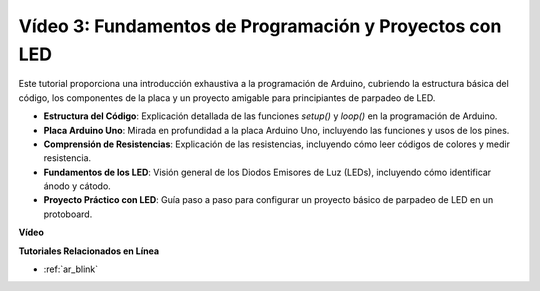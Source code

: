 Vídeo 3: Fundamentos de Programación y Proyectos con LED
==========================================================

Este tutorial proporciona una introducción exhaustiva a la programación de Arduino, cubriendo la estructura básica del código, los componentes de la placa y un proyecto amigable para principiantes de parpadeo de LED.

* **Estructura del Código**: Explicación detallada de las funciones `setup()` y `loop()` en la programación de Arduino.
* **Placa Arduino Uno**: Mirada en profundidad a la placa Arduino Uno, incluyendo las funciones y usos de los pines.
* **Comprensión de Resistencias**: Explicación de las resistencias, incluyendo cómo leer códigos de colores y medir resistencia.
* **Fundamentos de los LED**: Visión general de los Diodos Emisores de Luz (LEDs), incluyendo cómo identificar ánodo y cátodo.
* **Proyecto Práctico con LED**: Guía paso a paso para configurar un proyecto básico de parpadeo de LED en un protoboard.

**Vídeo**

.. raw:: html

    <iframe width="600" height="400" src="https://www.youtube.com/embed/X8OJjMIHCrw?si=2ozShf1dfpThus3_" title="YouTube video player" frameborder="0" allow="accelerometer; autoplay; clipboard-write; encrypted-media; gyroscope; picture-in-picture; web-share" allowfullscreen></iframe>

    <br/><br/>

**Tutoriales Relacionados en Línea**

* :ref:`ar_blink`
